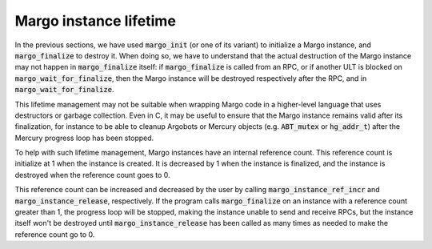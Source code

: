 Margo instance lifetime
=======================

In the previous sections, we have used :code:`margo_init` (or one of its variant)
to initialize a Margo instance, and :code:`margo_finalize` to destroy it. When
doing so, we have to understand that the actual destruction of the Margo instance
may not happen in :code:`margo_finalize` itself: if :code:`margo_finalize` is
called from an RPC, or if another ULT is blocked on :code:`margo_wait_for_finalize`,
then the Margo instance will be destroyed respectively after the RPC, and in
:code:`margo_wait_for_finalize`.

This lifetime management may not be suitable when wrapping Margo code in a
higher-level language that uses destructors or garbage collection. Even in C, it may
be useful to ensure that the Margo instance remains valid after its finalization,
for instance to be able to cleanup Argobots or Mercury objects (e.g. :code:`ABT_mutex` or
:code:`hg_addr_t`) after the Mercury progress loop has been stopped.

To help with such lifetime management, Margo instances have an internal reference
count. This reference count is initialize at 1 when the instance is created. It is
decreased by 1 when the instance is finalized, and the instance is destroyed when
the reference count goes to 0.

This reference count can be increased and decreased by the user by calling
:code:`margo_instance_ref_incr` and :code:`margo_instance_release`, respectively.
If the program calls :code:`margo_finalize` on an instance with a reference count
greater than 1, the progress loop will be stopped, making the instance unable
to send and receive RPCs, but the instance itself won't be destroyed until
:code:`margo_instance_release` has been called as many times as needed to make
the reference count go to 0.
